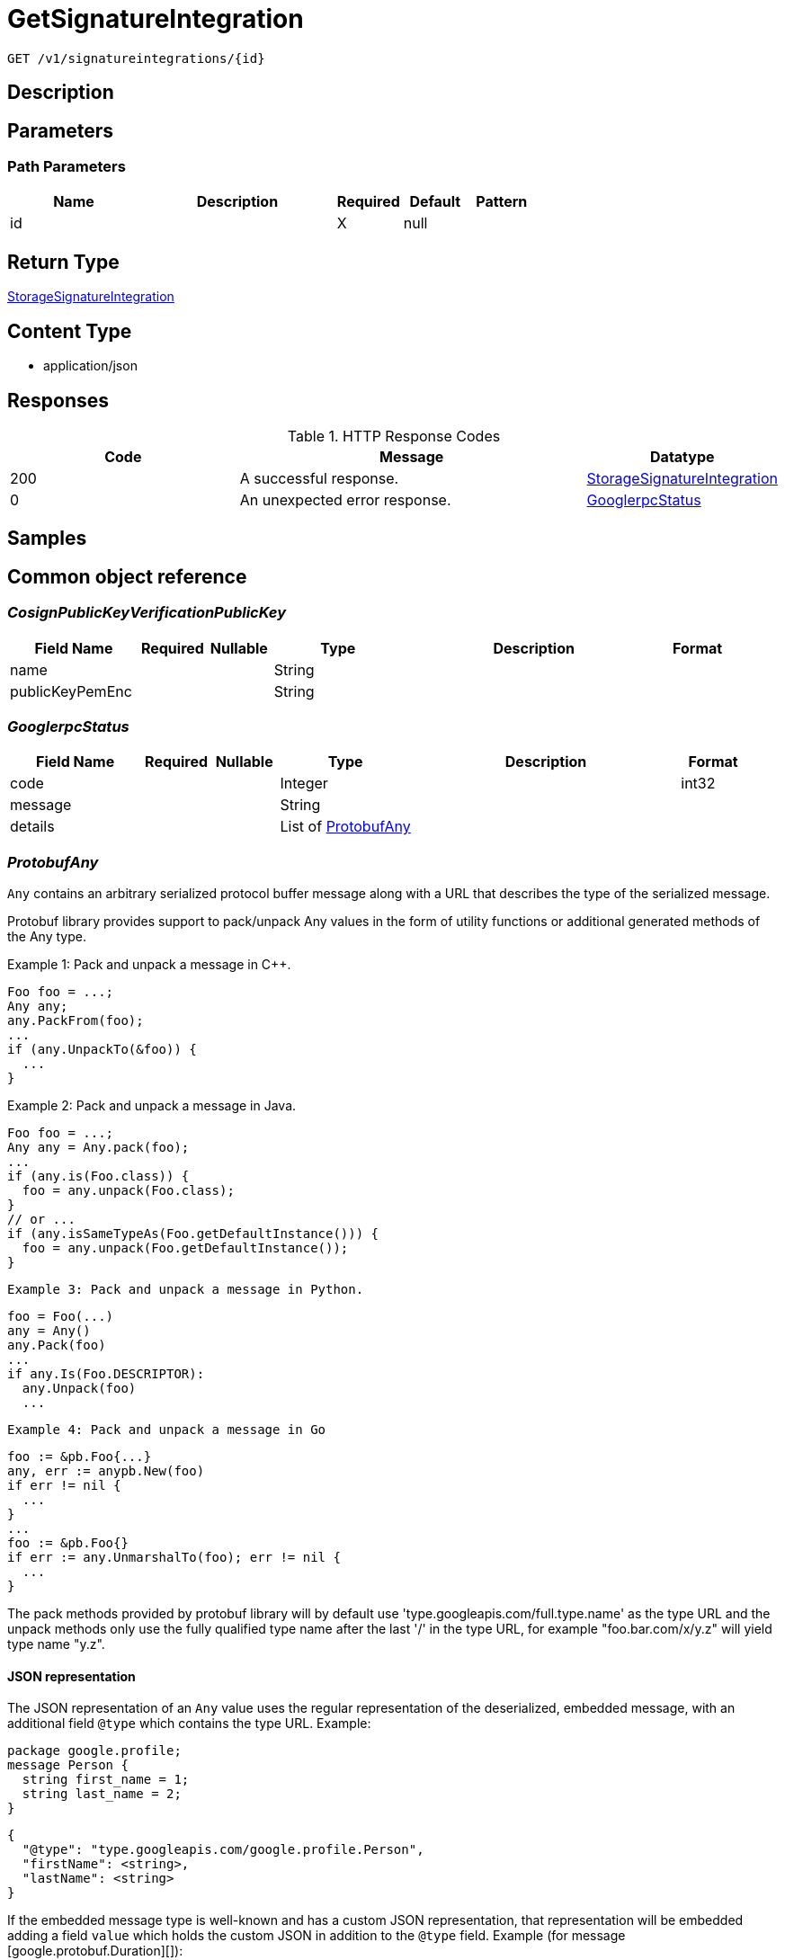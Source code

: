 // Auto-generated by scripts. Do not edit.
:_mod-docs-content-type: ASSEMBLY
:context: _v1_signatureintegrations_id_get





[id="GetSignatureIntegration_{context}"]
= GetSignatureIntegration

:toc: macro
:toc-title:

toc::[]


`GET /v1/signatureintegrations/{id}`



== Description







== Parameters

=== Path Parameters

[cols="2,3,1,1,1"]
|===
|Name| Description| Required| Default| Pattern

| id
|
| X
| null
|

|===






== Return Type

<<StorageSignatureIntegration_{context}, StorageSignatureIntegration>>


== Content Type

* application/json

== Responses

.HTTP Response Codes
[cols="2,3,1"]
|===
| Code | Message | Datatype


| 200
| A successful response.
|  <<StorageSignatureIntegration_{context}, StorageSignatureIntegration>>


| 0
| An unexpected error response.
|  <<GooglerpcStatus_{context}, GooglerpcStatus>>

|===

== Samples









ifdef::internal-generation[]
== Implementation



endif::internal-generation[]


[id="common-object-reference_{context}"]
== Common object reference



[id="CosignPublicKeyVerificationPublicKey_{context}"]
=== _CosignPublicKeyVerificationPublicKey_
 




[.fields-CosignPublicKeyVerificationPublicKey]
[cols="2,1,1,2,4,1"]
|===
| Field Name| Required| Nullable | Type| Description | Format

| name
| 
| 
|   String  
| 
|     

| publicKeyPemEnc
| 
| 
|   String  
| 
|     

|===



[id="GooglerpcStatus_{context}"]
=== _GooglerpcStatus_
 




[.fields-GooglerpcStatus]
[cols="2,1,1,2,4,1"]
|===
| Field Name| Required| Nullable | Type| Description | Format

| code
| 
| 
|   Integer  
| 
| int32    

| message
| 
| 
|   String  
| 
|     

| details
| 
| 
|   List   of <<ProtobufAny_{context}, ProtobufAny>>
| 
|     

|===



[id="ProtobufAny_{context}"]
=== _ProtobufAny_
 

`Any` contains an arbitrary serialized protocol buffer message along with a
URL that describes the type of the serialized message.

Protobuf library provides support to pack/unpack Any values in the form
of utility functions or additional generated methods of the Any type.

Example 1: Pack and unpack a message in C++.

    Foo foo = ...;
    Any any;
    any.PackFrom(foo);
    ...
    if (any.UnpackTo(&foo)) {
      ...
    }

Example 2: Pack and unpack a message in Java.

    Foo foo = ...;
    Any any = Any.pack(foo);
    ...
    if (any.is(Foo.class)) {
      foo = any.unpack(Foo.class);
    }
    // or ...
    if (any.isSameTypeAs(Foo.getDefaultInstance())) {
      foo = any.unpack(Foo.getDefaultInstance());
    }

 Example 3: Pack and unpack a message in Python.

    foo = Foo(...)
    any = Any()
    any.Pack(foo)
    ...
    if any.Is(Foo.DESCRIPTOR):
      any.Unpack(foo)
      ...

 Example 4: Pack and unpack a message in Go

     foo := &pb.Foo{...}
     any, err := anypb.New(foo)
     if err != nil {
       ...
     }
     ...
     foo := &pb.Foo{}
     if err := any.UnmarshalTo(foo); err != nil {
       ...
     }

The pack methods provided by protobuf library will by default use
'type.googleapis.com/full.type.name' as the type URL and the unpack
methods only use the fully qualified type name after the last '/'
in the type URL, for example "foo.bar.com/x/y.z" will yield type
name "y.z".

==== JSON representation
The JSON representation of an `Any` value uses the regular
representation of the deserialized, embedded message, with an
additional field `@type` which contains the type URL. Example:

    package google.profile;
    message Person {
      string first_name = 1;
      string last_name = 2;
    }

    {
      "@type": "type.googleapis.com/google.profile.Person",
      "firstName": <string>,
      "lastName": <string>
    }

If the embedded message type is well-known and has a custom JSON
representation, that representation will be embedded adding a field
`value` which holds the custom JSON in addition to the `@type`
field. Example (for message [google.protobuf.Duration][]):

    {
      "@type": "type.googleapis.com/google.protobuf.Duration",
      "value": "1.212s"
    }


[.fields-ProtobufAny]
[cols="2,1,1,2,4,1"]
|===
| Field Name| Required| Nullable | Type| Description | Format

| @type
| 
| 
|   String  
| A URL/resource name that uniquely identifies the type of the serialized protocol buffer message. This string must contain at least one \"/\" character. The last segment of the URL's path must represent the fully qualified name of the type (as in `path/google.protobuf.Duration`). The name should be in a canonical form (e.g., leading \".\" is not accepted).  In practice, teams usually precompile into the binary all types that they expect it to use in the context of Any. However, for URLs which use the scheme `http`, `https`, or no scheme, one can optionally set up a type server that maps type URLs to message definitions as follows:  * If no scheme is provided, `https` is assumed. * An HTTP GET on the URL must yield a [google.protobuf.Type][]   value in binary format, or produce an error. * Applications are allowed to cache lookup results based on the   URL, or have them precompiled into a binary to avoid any   lookup. Therefore, binary compatibility needs to be preserved   on changes to types. (Use versioned type names to manage   breaking changes.)  Note: this functionality is not currently available in the official protobuf release, and it is not used for type URLs beginning with type.googleapis.com. As of May 2023, there are no widely used type server implementations and no plans to implement one.  Schemes other than `http`, `https` (or the empty scheme) might be used with implementation specific semantics.
|     

|===



[id="StorageCosignCertificateVerification_{context}"]
=== _StorageCosignCertificateVerification_
 

Holds all verification data for verifying certificates attached to cosign signatures.
If only the certificate is given, the Fulcio trusted root chain will be assumed and verified against.
If only the chain is given, this will be used over the Fulcio trusted root chain for verification.
If no certificate or chain is given, the Fulcio trusted root chain will be assumed and verified against.


[.fields-StorageCosignCertificateVerification]
[cols="2,1,1,2,4,1"]
|===
| Field Name| Required| Nullable | Type| Description | Format

| certificatePemEnc
| 
| 
|   String  
| PEM encoded certificate to use for verification.
|     

| certificateChainPemEnc
| 
| 
|   String  
| PEM encoded certificate chain to use for verification.
|     

| certificateOidcIssuer
| 
| 
|   String  
| Certificate OIDC issuer to verify against. This supports regular expressions following the RE2 syntax: https://github.com/google/re2/wiki/Syntax. In case the certificate does not specify an OIDC issuer, you may use '.*' as the OIDC issuer. However, it is recommended to use Fulcio compatible certificates according to the specification: https://github.com/sigstore/fulcio/blob/main/docs/certificate-specification.md.
|     

| certificateIdentity
| 
| 
|   String  
| Certificate identity to verify against. This supports regular expressions following the RE2 syntax: https://github.com/google/re2/wiki/Syntax. In case the certificate does not specify an identity, you may use '.*' as the identity. However, it is recommended to use Fulcio compatible certificates according to the specification: https://github.com/sigstore/fulcio/blob/main/docs/certificate-specification.md.
|     

|===



[id="StorageCosignPublicKeyVerification_{context}"]
=== _StorageCosignPublicKeyVerification_
 




[.fields-StorageCosignPublicKeyVerification]
[cols="2,1,1,2,4,1"]
|===
| Field Name| Required| Nullable | Type| Description | Format

| publicKeys
| 
| 
|   List   of <<CosignPublicKeyVerificationPublicKey_{context}, CosignPublicKeyVerificationPublicKey>>
| 
|     

|===



[id="StorageSignatureIntegration_{context}"]
=== _StorageSignatureIntegration_
 




[.fields-StorageSignatureIntegration]
[cols="2,1,1,2,4,1"]
|===
| Field Name| Required| Nullable | Type| Description | Format

| id
| 
| 
|   String  
| 
|     

| name
| 
| 
|   String  
| 
|     

| cosign
| 
| 
| <<StorageCosignPublicKeyVerification_{context}, StorageCosignPublicKeyVerification>>    
| 
|     

| cosignCertificates
| 
| 
|   List   of <<StorageCosignCertificateVerification_{context}, StorageCosignCertificateVerification>>
| 
|     

|===



